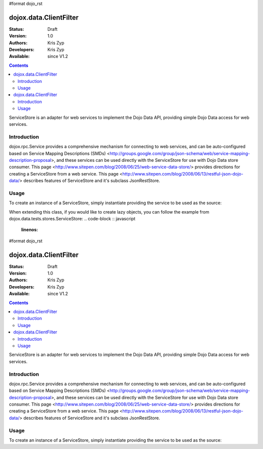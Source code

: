 #format dojo_rst

dojox.data.ClientFilter
=======================

:Status: Draft
:Version: 1.0
:Authors: Kris Zyp
:Developers: Kris Zyp
:Available: since V1.2

.. contents::
   :depth: 2

ServiceStore is an adapter for web services to implement the Dojo Data API, providing simple Dojo Data access for web services.


============
Introduction
============

dojox.rpc.Service provides a comprehensive mechanism for connecting to web services, and can be auto-configured based on Service Mapping Descriptions (SMDs) <http://groups.google.com/group/json-schema/web/service-mapping-description-proposal>, and these services can be used directly with the ServiceStore for use with Dojo Data store consumer. This page <http://www.sitepen.com/blog/2008/06/25/web-service-data-store/> provides directions for creating a ServiceStore from a web service. This page <http://www.sitepen.com/blog/2008/06/13/restful-json-dojo-data/> describes features of ServiceStore and it's subclass JsonRestStore.

=====
Usage
=====

To create an instance of a ServiceStore, simply instantiate providing the service to be used as the source:

.. code-block :: javascript
 :linenos:

 <script type="text/javascript">
   // first include ServiceStore:
   dojo.require('dojox.data.ServiceStore');

   myService = new dojox.rpc.Service(mySMD);
   myServiceStore = new dojox.data.ServiceStore({service:myService});
 </script>

When extending this class, if you would like to create lazy objects, you can follow the example from dojox.data.tests.stores.ServiceStore:
.. code-block :: javascript
 :linenos:

#format dojo_rst

dojox.data.ClientFilter
=======================

:Status: Draft
:Version: 1.0
:Authors: Kris Zyp
:Developers: Kris Zyp
:Available: since V1.2

.. contents::
   :depth: 2

ServiceStore is an adapter for web services to implement the Dojo Data API, providing simple Dojo Data access for web services.


============
Introduction
============

dojox.rpc.Service provides a comprehensive mechanism for connecting to web services, and can be auto-configured based on Service Mapping Descriptions (SMDs) <http://groups.google.com/group/json-schema/web/service-mapping-description-proposal>, and these services can be used directly with the ServiceStore for use with Dojo Data store consumer. This page <http://www.sitepen.com/blog/2008/06/25/web-service-data-store/> provides directions for creating a ServiceStore from a web service. This page <http://www.sitepen.com/blog/2008/06/13/restful-json-dojo-data/> describes features of ServiceStore and it's subclass JsonRestStore.

=====
Usage
=====

To create an instance of a ServiceStore, simply instantiate providing the service to be used as the source:

.. code-block :: javascript
 :linenos:

 <script type="text/javascript">
   // first include ServiceStore:
   dojo.require('dojox.data.ServiceStore');

   myService = new dojox.rpc.Service(mySMD);
   myServiceStore = new dojox.data.ServiceStore({service:myService});
 </script>


 var lazyItem = {
   _loadObject: function(callback){
     this.name="loaded";
     delete this._loadObject;
     callback(this);
   }
 };
